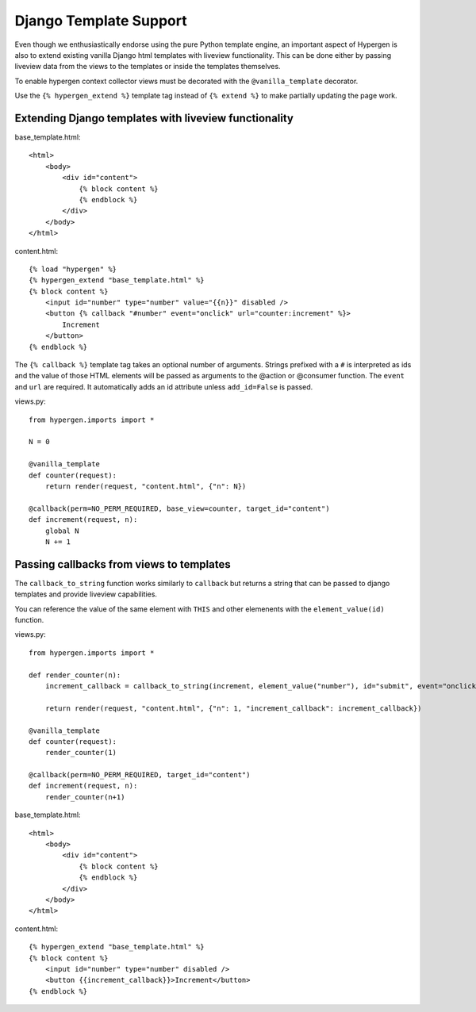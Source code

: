 Django Template Support
=======================

Even though we enthusiastically endorse using the pure Python template engine, an important aspect of Hypergen is
also to extend existing vanilla Django html templates with liveview functionality. This can be done either by passing liveview data from the views to the templates or inside the templates themselves.

To enable hypergen context collector views must be decorated with the ``@vanilla_template`` decorator. 

Use the ``{% hypergen_extend %}`` template tag instead of ``{% extend %}`` to make partially updating the page work.

Extending Django templates with liveview functionality
------------------------------------------------------

base_template.html::

    <html>
        <body>
            <div id="content">
                {% block content %}
                {% endblock %}
            </div>
        </body>
    </html>

content.html::

    {% load "hypergen" %}
    {% hypergen_extend "base_template.html" %}
    {% block content %}
        <input id="number" type="number" value="{{n}}" disabled />
        <button {% callback "#number" event="onclick" url="counter:increment" %}>
            Increment
        </button>
    {% endblock %}

The ``{% callback %}`` template tag takes an optional number of arguments. Strings prefixed with a ``#`` is interpreted as ids
and the value of those HTML elements will be passed as arguments to the @action or @consumer function. The ``event`` and ``url`` are required. It automatically adds an id attribute unless ``add_id=False`` is passed.


views.py::

    from hypergen.imports import *

    N = 0

    @vanilla_template
    def counter(request):
        return render(request, "content.html", {"n": N})
        
    @callback(perm=NO_PERM_REQUIRED, base_view=counter, target_id="content")
    def increment(request, n):
        global N
        N += 1

Passing callbacks from views to templates
-----------------------------------------

The ``callback_to_string`` function works similarly to ``callback`` but returns a string that can be passed to django
templates and provide liveview capabilities.

You can reference the value of the same element with ``THIS`` and other elemenents with the ``element_value(id)``
function.

views.py::

    from hypergen.imports import *

    def render_counter(n):
        increment_callback = callback_to_string(increment, element_value("number"), id="submit", event="onclick")

        return render(request, "content.html", {"n": 1, "increment_callback": increment_callback})
        
    @vanilla_template
    def counter(request):
        render_counter(1)
        
    @callback(perm=NO_PERM_REQUIRED, target_id="content")
    def increment(request, n):
        render_counter(n+1)

base_template.html::

    <html>
        <body>
            <div id="content">
                {% block content %}
                {% endblock %}
            </div>
        </body>
    </html>

content.html::

    {% hypergen_extend "base_template.html" %}
    {% block content %}
        <input id="number" type="number" disabled />
        <button {{increment_callback}}>Increment</button>
    {% endblock %}

    
